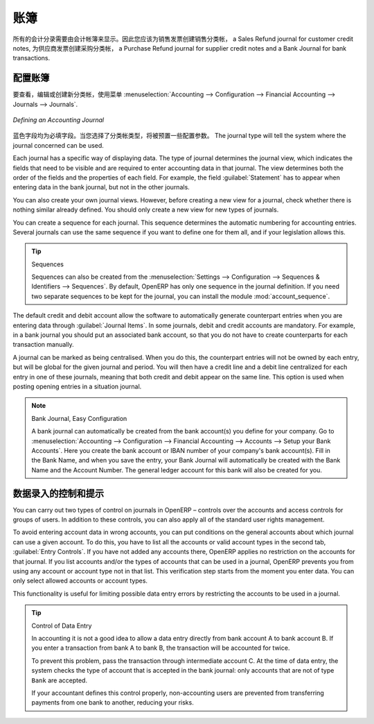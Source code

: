 .. i18n: .. index::
.. i18n:    single: journal; configuring
..

.. index::
   single: journal; configuring

.. i18n: Journals
.. i18n: ========
..

账簿
========

.. i18n: All your accounting entries need to appear in an accounting journal. So you should create a Sales Journal for customer invoices, a Sales Refund journal for customer credit notes, a Purchase Journal for supplier invoices, a Purchase Refund journal for supplier credit notes and a Bank Journal for bank transactions.
..

所有的会计分录需要由会计帐簿来显示。因此您应该为销售发票创建销售分类帐， a Sales Refund journal for customer credit notes, 为供应商发票创建采购分类帐， a Purchase Refund journal for supplier credit notes and a Bank Journal for bank transactions.

.. i18n: Configuring a Journal
.. i18n: ---------------------
..

配置账簿
---------------------

.. i18n: To view, edit or create new journals use the menu :menuselection:`Accounting --> Configuration --> Financial Accounting --> Journals --> Journals`.
..

要查看，编辑或创建新分类帐，使用菜单 :menuselection:`Accounting --> Configuration --> Financial Accounting --> Journals --> Journals`.

.. i18n: .. figure::  images/account_journal_form.png
.. i18n:    :scale: 75
.. i18n:    :align: center
.. i18n: 
.. i18n:    *Defining an Accounting Journal*
..

.. figure::  images/account_journal_form.png
   :scale: 75
   :align: center

   *Defining an Accounting Journal*

.. i18n: Blue fields are mandatory fields. When you select a journal type, some configuration parameters will be preset. The journal type will tell the system where the journal concerned can be used.
..

蓝色字段均为必填字段。当您选择了分类帐类型，将被预置一些配置参数。 The journal type will tell the system where the journal concerned can be used.

.. i18n: Each journal has a specific way of displaying data. The type of journal determines the journal view, which indicates the fields that need to be visible and are required to enter accounting data in that journal. The view determines both the order of the fields and the properties of each field. For example, the field :guilabel:`Statement` has to appear when entering data in the bank journal, but not in the other journals.
..

Each journal has a specific way of displaying data. The type of journal determines the journal view, which indicates the fields that need to be visible and are required to enter accounting data in that journal. The view determines both the order of the fields and the properties of each field. For example, the field :guilabel:`Statement` has to appear when entering data in the bank journal, but not in the other journals.

.. i18n: You can also create your own journal views. However, before creating a new view for a journal, check whether there is nothing similar already defined. You should only create a new view for new types of journals.
..

You can also create your own journal views. However, before creating a new view for a journal, check whether there is nothing similar already defined. You should only create a new view for new types of journals.

.. i18n: You can create a sequence for each journal. This sequence determines the automatic numbering for accounting entries. Several journals can use the same sequence if you want to define one for them all, and if your legislation allows this.
..

You can create a sequence for each journal. This sequence determines the automatic numbering for accounting entries. Several journals can use the same sequence if you want to define one for them all, and if your legislation allows this.

.. i18n: .. tip:: Sequences
.. i18n: 
.. i18n:     Sequences can also be created from the :menuselection:`Settings --> Configuration --> Sequences & Identifiers --> Sequences`.
.. i18n:     By default, OpenERP has only one sequence in the journal definition. If you need two separate sequences to be kept for the journal, you can install the module :mod:`account_sequence`.
..

.. tip:: Sequences

    Sequences can also be created from the :menuselection:`Settings --> Configuration --> Sequences & Identifiers --> Sequences`.
    By default, OpenERP has only one sequence in the journal definition. If you need two separate sequences to be kept for the journal, you can install the module :mod:`account_sequence`.

.. i18n: The default credit and debit account allow the software to automatically generate counterpart entries when you are entering data through :guilabel:`Journal Items`. In some journals, debit and credit accounts are mandatory. For example, in a bank journal you should put an associated bank account, so that you do not have to create counterparts for each transaction manually.
..

The default credit and debit account allow the software to automatically generate counterpart entries when you are entering data through :guilabel:`Journal Items`. In some journals, debit and credit accounts are mandatory. For example, in a bank journal you should put an associated bank account, so that you do not have to create counterparts for each transaction manually.

.. i18n: A journal can be marked as being centralised. When you do this, the counterpart entries will not be owned by each entry, but will be global for the given journal and period. You will then have a credit line and a debit line centralized for each entry in one of these journals, meaning that both credit and debit appear on the same line. This option is used when posting opening entries in a situation journal.
..

A journal can be marked as being centralised. When you do this, the counterpart entries will not be owned by each entry, but will be global for the given journal and period. You will then have a credit line and a debit line centralized for each entry in one of these journals, meaning that both credit and debit appear on the same line. This option is used when posting opening entries in a situation journal.

.. i18n: .. note:: Bank Journal, Easy Configuration
.. i18n: 
.. i18n:     A bank journal can automatically be created from the bank account(s) you define for your company. Go to :menuselection:`Accounting --> Configuration --> Financial Accounting --> Accounts --> Setup your Bank Accounts`. Here you create the bank account or IBAN number of your company's bank account(s). Fill in the Bank Name, and when you save the entry, your Bank Journal will automatically be created with the Bank Name and the Account Number. The general ledger account for this bank will also be created for you.
..

.. note:: Bank Journal, Easy Configuration

    A bank journal can automatically be created from the bank account(s) you define for your company. Go to :menuselection:`Accounting --> Configuration --> Financial Accounting --> Accounts --> Setup your Bank Accounts`. Here you create the bank account or IBAN number of your company's bank account(s). Fill in the Bank Name, and when you save the entry, your Bank Journal will automatically be created with the Bank Name and the Account Number. The general ledger account for this bank will also be created for you.

.. i18n: Controls and Tips for Data Entry
.. i18n: --------------------------------
..

数据录入的控制和提示
--------------------------------

.. i18n: You can carry out two types of control on journals in OpenERP – controls over the accounts and access controls for groups of users. In addition to these controls, you can also apply all of the standard user rights management.
..

You can carry out two types of control on journals in OpenERP – controls over the accounts and access controls for groups of users. In addition to these controls, you can also apply all of the standard user rights management.

.. i18n: To avoid entering account data in wrong accounts, you can put conditions on the general accounts about which journal can use a given account. To do this, you have to list all the accounts or valid account types in the second tab, :guilabel:`Entry Controls`. If you have not added any accounts there, OpenERP applies no restriction on the accounts for that journal. If you list accounts and/or the types of accounts that can be used in a journal, OpenERP prevents you from using any account or account type not in that list. This verification step starts from the moment you enter data. You can only select allowed accounts or account types.
..

To avoid entering account data in wrong accounts, you can put conditions on the general accounts about which journal can use a given account. To do this, you have to list all the accounts or valid account types in the second tab, :guilabel:`Entry Controls`. If you have not added any accounts there, OpenERP applies no restriction on the accounts for that journal. If you list accounts and/or the types of accounts that can be used in a journal, OpenERP prevents you from using any account or account type not in that list. This verification step starts from the moment you enter data. You can only select allowed accounts or account types.

.. i18n: This functionality is useful for limiting possible data entry errors by restricting the accounts to be used in a journal.
..

This functionality is useful for limiting possible data entry errors by restricting the accounts to be used in a journal.

.. i18n: .. tip:: Control of Data Entry
.. i18n: 
.. i18n:         In accounting it is not a good idea to allow a data entry directly from bank account A to bank
.. i18n:         account B.
.. i18n:         If you enter a transaction from bank A to bank B, the transaction will be accounted for twice.
.. i18n: 
.. i18n:         To prevent this problem, pass the transaction through intermediate account C.
.. i18n:         At the time of data entry, the system checks the type of account that is accepted in the bank
.. i18n:         journal: only accounts that are not of type ``Bank`` are accepted.
.. i18n: 
.. i18n:         If your accountant defines this control properly, non-accounting users are prevented from
.. i18n:         transferring payments from one bank to another, reducing your risks.
..

.. tip:: Control of Data Entry

        In accounting it is not a good idea to allow a data entry directly from bank account A to bank
        account B.
        If you enter a transaction from bank A to bank B, the transaction will be accounted for twice.

        To prevent this problem, pass the transaction through intermediate account C.
        At the time of data entry, the system checks the type of account that is accepted in the bank
        journal: only accounts that are not of type ``Bank`` are accepted.

        If your accountant defines this control properly, non-accounting users are prevented from
        transferring payments from one bank to another, reducing your risks.

.. i18n: .. Copyright © Open Object Press. All rights reserved.
..

.. Copyright © Open Object Press. All rights reserved.

.. i18n: .. You may take electronic copy of this publication and distribute it if you don't
.. i18n: .. change the content. You can also print a copy to be read by yourself only.
..

.. You may take electronic copy of this publication and distribute it if you don't
.. change the content. You can also print a copy to be read by yourself only.

.. i18n: .. We have contracts with different publishers in different countries to sell and
.. i18n: .. distribute paper or electronic based versions of this book (translated or not)
.. i18n: .. in bookstores. This helps to distribute and promote the OpenERP product. It
.. i18n: .. also helps us to create incentives to pay contributors and authors using author
.. i18n: .. rights of these sales.
..

.. We have contracts with different publishers in different countries to sell and
.. distribute paper or electronic based versions of this book (translated or not)
.. in bookstores. This helps to distribute and promote the OpenERP product. It
.. also helps us to create incentives to pay contributors and authors using author
.. rights of these sales.

.. i18n: .. Due to this, grants to translate, modify or sell this book are strictly
.. i18n: .. forbidden, unless Tiny SPRL (representing Open Object Press) gives you a
.. i18n: .. written authorisation for this.
..

.. Due to this, grants to translate, modify or sell this book are strictly
.. forbidden, unless Tiny SPRL (representing Open Object Press) gives you a
.. written authorisation for this.

.. i18n: .. Many of the designations used by manufacturers and suppliers to distinguish their
.. i18n: .. products are claimed as trademarks. Where those designations appear in this book,
.. i18n: .. and Open Object Press was aware of a trademark claim, the designations have been
.. i18n: .. printed in initial capitals.
..

.. Many of the designations used by manufacturers and suppliers to distinguish their
.. products are claimed as trademarks. Where those designations appear in this book,
.. and Open Object Press was aware of a trademark claim, the designations have been
.. printed in initial capitals.

.. i18n: .. While every precaution has been taken in the preparation of this book, the publisher
.. i18n: .. and the authors assume no responsibility for errors or omissions, or for damages
.. i18n: .. resulting from the use of the information contained herein.
..

.. While every precaution has been taken in the preparation of this book, the publisher
.. and the authors assume no responsibility for errors or omissions, or for damages
.. resulting from the use of the information contained herein.

.. i18n: .. Published by Open Object Press, Grand Rosière, Belgium
..

.. Published by Open Object Press, Grand Rosière, Belgium
